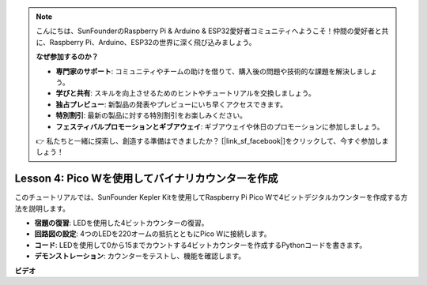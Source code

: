 .. note::

    こんにちは、SunFounderのRaspberry Pi & Arduino & ESP32愛好者コミュニティへようこそ！仲間の愛好者と共に、Raspberry Pi、Arduino、ESP32の世界に深く飛び込みましょう。

    **なぜ参加するのか？**

    - **専門家のサポート**: コミュニティやチームの助けを借りて、購入後の問題や技術的な課題を解決しましょう。
    - **学びと共有**: スキルを向上させるためのヒントやチュートリアルを交換しましょう。
    - **独占プレビュー**: 新製品の発表やプレビューにいち早くアクセスできます。
    - **特別割引**: 最新の製品に対する特別割引をお楽しみください。
    - **フェスティバルプロモーションとギブアウェイ**: ギブアウェイや休日のプロモーションに参加しましょう。

    👉 私たちと一緒に探索し、創造する準備はできましたか？ [|link_sf_facebook|]をクリックして、今すぐ参加しましょう！

Lesson 4: Pico Wを使用してバイナリカウンターを作成
=================================================================

このチュートリアルでは、SunFounder Kepler Kitを使用してRaspberry Pi Pico Wで4ビットデジタルカウンターを作成する方法を説明します。

* **宿題の復習**: LEDを使用した4ビットカウンターの復習。
* **回路図の設定**: 4つのLEDを220オームの抵抗とともにPico Wに接続します。
* **コード**: LEDを使用して0から15までカウントする4ビットカウンターを作成するPythonコードを書きます。
* **デモンストレーション**: カウンターをテストし、機能を確認します。



**ビデオ**

.. raw:: html

    <iframe width="700" height="500" src="https://www.youtube.com/embed/P1dzHNgAtvg?si=Pvr8_qzheuR2BBAb" title="YouTube video player" frameborder="0" allow="accelerometer; autoplay; clipboard-write; encrypted-media; gyroscope; picture-in-picture; web-share" allowfullscreen></iframe>

